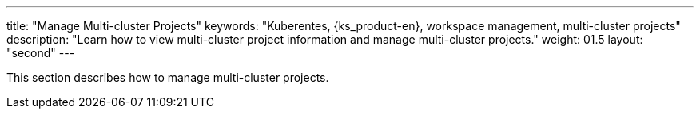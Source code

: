 ---
title: "Manage Multi-cluster Projects"
keywords: "Kuberentes, {ks_product-en}, workspace management, multi-cluster projects"
description: "Learn how to view multi-cluster project information and manage multi-cluster projects."
weight: 01.5
layout: "second"
---


This section describes how to manage multi-cluster projects.